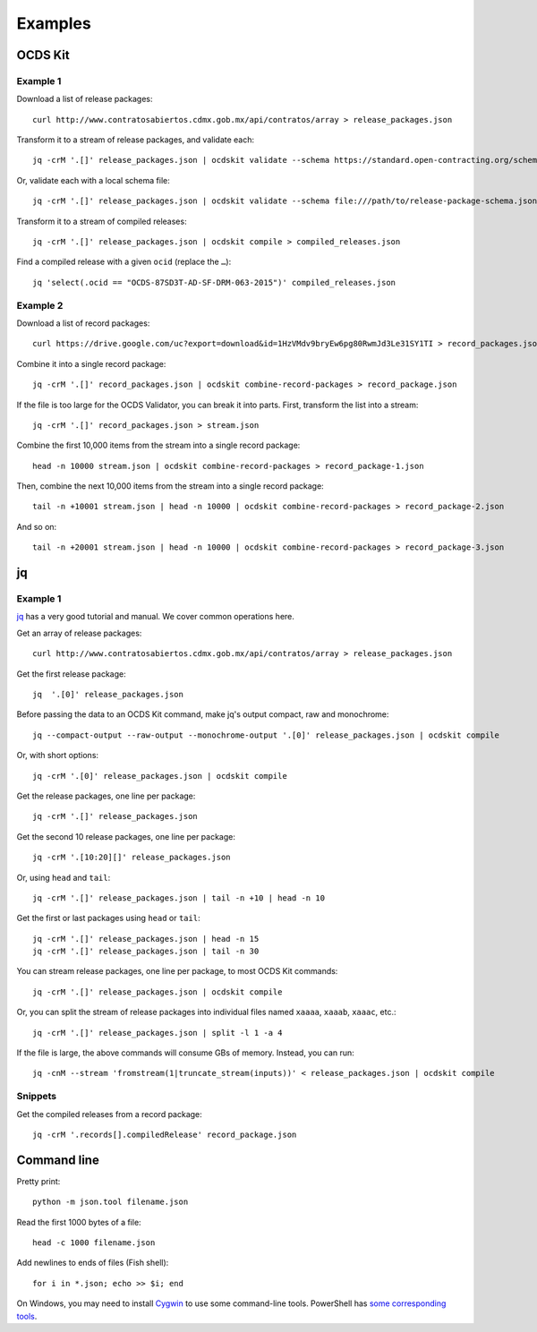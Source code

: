 Examples
========

OCDS Kit
--------

Example 1
~~~~~~~~~

Download a list of release packages::

    curl http://www.contratosabiertos.cdmx.gob.mx/api/contratos/array > release_packages.json

Transform it to a stream of release packages, and validate each::

    jq -crM '.[]' release_packages.json | ocdskit validate --schema https://standard.open-contracting.org/schema/1__0__3/release-package-schema.json

Or, validate each with a local schema file::

    jq -crM '.[]' release_packages.json | ocdskit validate --schema file:///path/to/release-package-schema.json

Transform it to a stream of compiled releases::

    jq -crM '.[]' release_packages.json | ocdskit compile > compiled_releases.json

Find a compiled release with a given ``ocid`` (replace the ``…``)::

    jq 'select(.ocid == "OCDS-87SD3T-AD-SF-DRM-063-2015")' compiled_releases.json

Example 2
~~~~~~~~~

Download a list of record packages::

    curl https://drive.google.com/uc?export=download&id=1HzVMdv9bryEw6pg80RwmJd3Le31SY1TI > record_packages.json

Combine it into a single record package::

    jq -crM '.[]' record_packages.json | ocdskit combine-record-packages > record_package.json

If the file is too large for the OCDS Validator, you can break it into parts. First, transform the list into a stream::

    jq -crM '.[]' record_packages.json > stream.json

Combine the first 10,000 items from the stream into a single record package::

    head -n 10000 stream.json | ocdskit combine-record-packages > record_package-1.json

Then, combine the next 10,000 items from the stream into a single record package::

    tail -n +10001 stream.json | head -n 10000 | ocdskit combine-record-packages > record_package-2.json

And so on::

    tail -n +20001 stream.json | head -n 10000 | ocdskit combine-record-packages > record_package-3.json

.. _jq:

jq
--

Example 1
~~~~~~~~~

`jq <https://stedolan.github.io/jq/>`__ has a very good tutorial and manual. We cover common operations here.

Get an array of release packages::

    curl http://www.contratosabiertos.cdmx.gob.mx/api/contratos/array > release_packages.json

Get the first release package::

    jq  '.[0]' release_packages.json

Before passing the data to an OCDS Kit command, make jq's output compact, raw and monochrome::

    jq --compact-output --raw-output --monochrome-output '.[0]' release_packages.json | ocdskit compile

Or, with short options::

    jq -crM '.[0]' release_packages.json | ocdskit compile

Get the release packages, one line per package::

    jq -crM '.[]' release_packages.json

Get the second 10 release packages, one line per package::

    jq -crM '.[10:20][]' release_packages.json

Or, using ``head`` and ``tail``::

    jq -crM '.[]' release_packages.json | tail -n +10 | head -n 10

Get the first or last packages using ``head`` or ``tail``::

    jq -crM '.[]' release_packages.json | head -n 15
    jq -crM '.[]' release_packages.json | tail -n 30

You can stream release packages, one line per package, to most OCDS Kit commands::

    jq -crM '.[]' release_packages.json | ocdskit compile

Or, you can split the stream of release packages into individual files named ``xaaaa``, ``xaaab``, ``xaaac``, etc.::

    jq -crM '.[]' release_packages.json | split -l 1 -a 4

If the file is large, the above commands will consume GBs of memory. Instead, you can run::

    jq -cnM --stream 'fromstream(1|truncate_stream(inputs))' < release_packages.json | ocdskit compile

Snippets
~~~~~~~~

Get the compiled releases from a record package::

    jq -crM '.records[].compiledRelease' record_package.json

.. _command-line:

Command line
------------

Pretty print::

    python -m json.tool filename.json

Read the first 1000 bytes of a file::

    head -c 1000 filename.json

Add newlines to ends of files (Fish shell)::

    for i in *.json; echo >> $i; end

On Windows, you may need to install `Cygwin <http://cygwin.com>`__ to use some command-line tools. PowerShell has `some corresponding tools <http://xahlee.info/powershell/PowerShell_for_unixer.html>`__.
